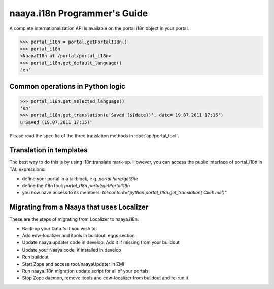 naaya.i18n Programmer's Guide
=============================

A complete internationalization API is available on the portal i18n object
in your portal.

>>> portal_i18n = portal.getPortalI18n()
>>> portal_i18n
<NaayaI18n at /portal/portal_i18n>
>>> portal_i18n.get_default_language()
'en'

Common operations in Python logic
---------------------------------

>>> portal_i18n.get_selected_language()
'en'
>>> portal_i18n.get_translation(u'Saved (${date})', date='19.07.2011 17:15')
u'Saved (19.07.2011 17:15)'

Please read the specific of the three translation methods 
in :doc:`api/portal_tool`.

Translation in templates
-------------------------
The best way to do this is by using i18n:translate mark-up.
However, you can access the public interface of portal_i18n in TAL expressions:

* define your portal in a tal:block, e.g. `portal here/getSite`
* define the i18n tool: `portal_i18n portal/getPortalI18n`
* you now have access to its members: `tal:content="python:portal_i18n.get_translation('Click me')"`

Migrating from a Naaya that uses Localizer
------------------------------------------
These are the steps of migrating from Localizer to naaya.i18n:

* Back-up your Data.fs if you wish to
* Add edw-localizer and itools in buildout, eggs section
* Update naaya.updater code in develop. Add it if missing from your buildout
* Update your Naaya code, if installed in develop
* Run buildout
* Start Zope and access root/naayaUpdater in ZMI
* Run naaya.i18n migration update script for all of your portals
* Stop Zope daemon, remove itools and edw-localizer from buildout and re-run it
